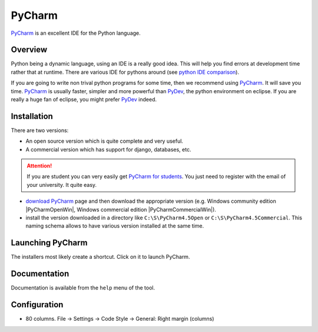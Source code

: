 PyCharm
=======

PyCharm_ is an excellent IDE for the Python language.

.. figure:: media/PyCharmSplash.jpg

Overview
--------

Python being a dynamic language, using an IDE is a really good idea. This will
help you find errors at development time rather that at runtime. There are
various IDE for pythons around (see `python IDE comparison`_).

If you are going to write non trival python programs for some time, then
we recommend using PyCharm_. It will save you time. PyCharm_ is usually faster,
simpler and more powerful than PyDev_, the python environment on eclipse. If
you are really a huge fan of eclipse, you might prefer PyDev_ indeed.

Installation
------------
There are two versions:

* An open source version which is quite complete and very useful.
* A commercial version which has support for django, databases, etc.

.. Attention::

    If you are student you can very easily get `PyCharm for students`_.
    You just need to register with the email of your university.
    It quite easy.

* `download PyCharm`_ page and then download the appropriate version (e.g.
  Windows community edition |PyCharmOpenWin|, Windows commercial edition
  |PyCharmCommercialWin|).

* install the version downloaded in a directory like ``C:\S\PyCharm4.5Open`` or
  ``C:\S\PyCharm4.5Commercial``. This naming schema allows to have various
  version installed at the same time.

Launching PyCharm
-----------------
The installers most likely create a shortcut. Click on it to launch PyCharm.


Documentation
-------------
Documentation is available from the ``help`` menu of the tool.

Configuration
-------------

* 80 columns. File -> Settings -> Code Style -> General: Right margin (columns)


.. ............................................................................

.. _PyCharm: https://www.jetbrains.com/pycharm/
.. _`python IDE comparison`: http://en.wikipedia.org/wiki/Comparison_of_integrated_development_environments#Python
.. _`PyCharm for students`: https://www.jetbrains.com/estore/students/
.. _`download PyCharm`: https://www.jetbrains.com/pycharm/download/
.. _PyDev: http://pydev.org/

.. |PyCharmOpenWin| replace::
    (:download:`local <../../res/pycharm/downloads/Win/pycharm-community-4.5.2.exe>`,
    `web <http://download.jetbrains.com/python/pycharm-community-4.5.2.exe>`__)

.. |PyCharmCommercialWin| replace::
    (:download:`local <../../res/pycharm/downloads/Win/pycharm-professional-4.5.2.exe>`,
    `web <http://download.jetbrains.com/python/pycharm-professional-4.5.2.exe>`__)

